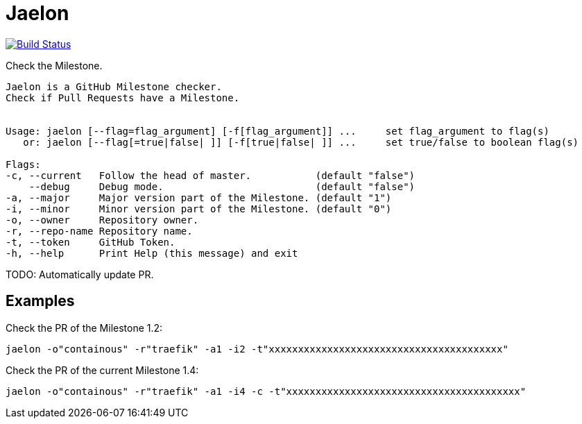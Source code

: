 = Jaelon

image:https://travis-ci.org/ldez/jaelon.svg?branch=master["Build Status", link="https://travis-ci.org/ldez/jaelon"]

Check the Milestone.

[source, bash]
----
Jaelon is a GitHub Milestone checker.
Check if Pull Requests have a Milestone.


Usage: jaelon [--flag=flag_argument] [-f[flag_argument]] ...     set flag_argument to flag(s)
   or: jaelon [--flag[=true|false| ]] [-f[true|false| ]] ...     set true/false to boolean flag(s)

Flags:
-c, --current   Follow the head of master.           (default "false")
    --debug     Debug mode.                          (default "false")
-a, --major     Major version part of the Milestone. (default "1")
-i, --minor     Minor version part of the Milestone. (default "0")
-o, --owner     Repository owner.
-r, --repo-name Repository name.
-t, --token     GitHub Token.
-h, --help      Print Help (this message) and exit
----

TODO: Automatically update PR.

== Examples

Check the PR of the Milestone 1.2:
[source, bash]
----
jaelon -o"containous" -r"traefik" -a1 -i2 -t"xxxxxxxxxxxxxxxxxxxxxxxxxxxxxxxxxxxxxxxx"
----

Check the PR of the current Milestone 1.4:
[source, bash]
----
jaelon -o"containous" -r"traefik" -a1 -i4 -c -t"xxxxxxxxxxxxxxxxxxxxxxxxxxxxxxxxxxxxxxxx"
----

